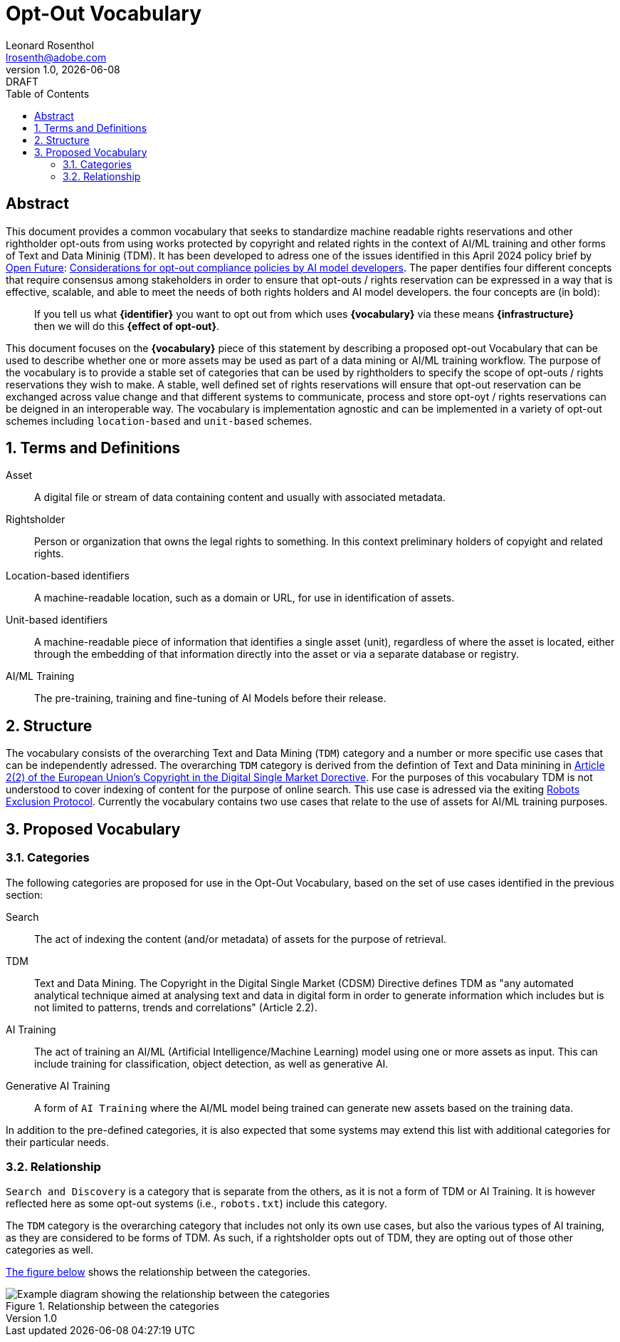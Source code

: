 = Opt-Out Vocabulary
Leonard Rosenthol <lrosenth@adobe.com>
1.0, {docdate}: DRAFT
:toc: macro
:outlinelevels: 3 
:appendix-caption: Appendix

ifdef::backend-pdf[]
[.authors]
// {author} + 
{revnumber} {revremark} : {revdate}
endif::[]

// table of contents goes here
toc::[] 

// [abstract]
== Abstract

This document provides a common vocabulary that seeks to standardize machine readable rights reservations and other rightholder opt-outs from using works protected by copyright and related rights in the context of AI/ML training and other forms of Text and Data Mininig (TDM). It has been developed to adress one of the issues identified in this April 2024 policy brief by https://openfuture.eu[Open Future]: https://openfuture.eu/wp-content/uploads/2024/05/240516considerations_of_opt-out_compliance_policies.pdf[Considerations for opt-out compliance policies by AI model developers]. The paper dentifies four different concepts that require consensus among stakeholders in order to ensure that opt-outs / rights reservation can be expressed in a way that is effective, scalable, and able to meet the needs of both rights holders and AI model developers. the four concepts are (in bold): 

> If you tell us what **{identifier}** you want to opt out from which uses **{vocabulary}** via these means **{infrastructure}** then we will do this **{effect of opt-out}**.

This document focuses on the **{vocabulary}** piece of this statement by describing a proposed opt-out Vocabulary that can be used to describe whether one or more assets may be used as part of a data mining or AI/ML training workflow. The purpose of the vocabulary is to provide a stable set of categories that can be used by rightholders to specify the scope of opt-outs / rights reservations they wish to make. A stable, well defined set of rights reservations will ensure that opt-out reservation can be exchanged across value change and that different systems to communicate, process and store opt-oyt / rights reservations can be deigned in an interoperable way. The vocabulary is implementation agnostic and can be implemented in a variety of opt-out schemes including `location-based` and `unit-based` schemes. 

// page break
<<<

// start numbering the sections from here...
:sectnums:

== Terms and Definitions

Asset:: A digital file or stream of data containing content and usually with associated metadata. 

Rightsholder:: Person or organization that owns the legal rights to something. In this context preliminary holders of copyight and related rights.

Location-based identifiers:: A machine-readable location, such as a domain or URL, for use in identification of assets. 

Unit-based identifiers:: A machine-readable piece of information that identifies a single asset (unit), regardless of where the asset is located, either through the embedding of that information directly into the asset or via a separate database or registry.

AI/ML Training:: The pre-training, training and fine-tuning of AI Models before their release. 

== Structure

The vocabulary consists of the overarching Text and Data Mining (`TDM`) category and a number or more specific use cases that can be independently adressed. The overarching `TDM` category is derived from the defintion of Text and Data minining in https://eur-lex.europa.eu/eli/dir/2019/790/oj#art_2.tit_1[Article 2(2) of the European Union's Copyright in the Digital Single Market Dorective]. For the purposes of this vocabulary TDM is not understood to cover indexing of content for the purpose of online search. This use case is adressed via the exiting https://datatracker.ietf.org/doc/html/rfc9309[Robots Exclusion Protocol]. Currently the vocabulary contains two use cases that relate to the use of assets for AI/ML training purposes.

== Proposed Vocabulary

=== Categories

The following categories are proposed for use in the Opt-Out Vocabulary, based on the set of use cases identified in the previous section:

Search:: The act of indexing the content (and/or metadata) of assets for the purpose of retrieval.

TDM:: Text and Data Mining. The Copyright in the Digital Single Market (CDSM) Directive defines TDM as "any automated analytical technique aimed at analysing text and data in digital form in order to generate information which includes but is not limited to patterns, trends and correlations" (Article 2.2).

AI Training:: The act of training an AI/ML (Artificial Intelligence/Machine Learning) model using one or more assets as input. This can include training for classification, object detection, as well as generative AI.

Generative AI Training:: A form of `AI Training` where the AI/ML model being trained can generate new assets based on the training data.

In addition to the pre-defined categories, it is also expected that some systems may extend this list with additional categories for their particular needs.

=== Relationship

`Search and Discovery` is a category that is separate from the others, as it is not a form of TDM or AI Training. It is however reflected here as some opt-out systems (i.e., `robots.txt`) include this category.

The `TDM` category is the overarching category that includes not only its own use cases, but also the various types of AI training, as they are considered to be forms of TDM.  As such, if a rightsholder opts out of TDM, they are opting out of those other categories as well.

<<categories-diagram, The figure below>> shows the relationship between the categories.

[[categories.diagram]]
.Relationship between the categories
image::categories.drawio.svg[Example diagram showing the relationship between the categories]

